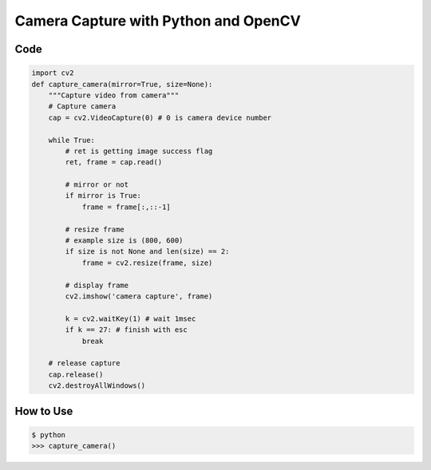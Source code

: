 =====================================
Camera Capture with Python and OpenCV
=====================================


Code
----

.. code:: python

    import cv2
    def capture_camera(mirror=True, size=None):
        """Capture video from camera"""
        # Capture camera
        cap = cv2.VideoCapture(0) # 0 is camera device number

        while True:
            # ret is getting image success flag
            ret, frame = cap.read()

            # mirror or not
            if mirror is True:
                frame = frame[:,::-1]

            # resize frame
            # example size is (800, 600)
            if size is not None and len(size) == 2:
                frame = cv2.resize(frame, size)

            # display frame
            cv2.imshow('camera capture', frame)

            k = cv2.waitKey(1) # wait 1msec
            if k == 27: # finish with esc
                break

        # release capture
        cap.release()
        cv2.destroyAllWindows()

How to Use
----------

.. code-block:: bash

    $ python
    >>> capture_camera()